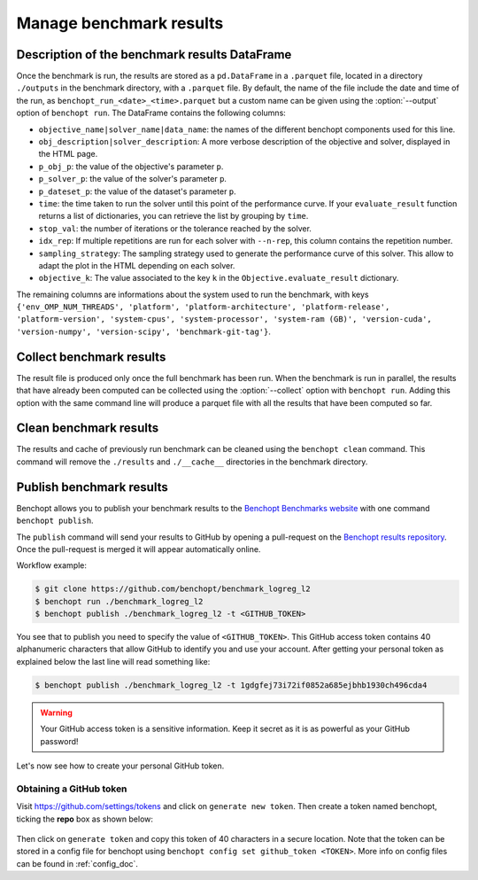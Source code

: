 .. _manage_results:

Manage benchmark results
========================

.. _benchmark_results:

Description of the benchmark results DataFrame
-----------------------------------------------


Once the benchmark is run, the results are stored as a ``pd.DataFrame`` in a
``.parquet`` file, located in a directory ``./outputs`` in the benchmark
directory, with a ``.parquet`` file.
By default, the name of the file include the date and time of the run,
as ``benchopt_run_<date>_<time>.parquet`` but a custom name can be given using
the :option:`--output` option of ``benchopt run``.
The DataFrame contains the following columns:

- ``objective_name|solver_name|data_name``: the names of the different benchopt
  components used for this line.
- ``obj_description|solver_description``: A more verbose description of the
  objective and solver, displayed in the HTML page.
- ``p_obj_p``: the value of the objective's parameter ``p``.
- ``p_solver_p``: the value of the solver's parameter ``p``.
- ``p_dateset_p``: the value of the dataset's parameter ``p``.
- ``time``: the time taken to run the solver until this point of the performance curve. 
  If your ``evaluate_result`` function returns a list of dictionaries,
  you can retrieve the list by grouping by ``time``.
- ``stop_val``: the number of iterations or the tolerance reached by the solver.
- ``idx_rep``: If multiple repetitions are run for each solver with ``--n-rep``,
  this column contains the repetition number.
- ``sampling_strategy``: The sampling strategy used to generate the performance
  curve of this solver. This allow to adapt the plot in the HTML depending on
  each solver.
- ``objective_k``: The value associated to the key ``k`` in the
  ``Objective.evaluate_result`` dictionary.

The remaining columns are informations about the system used to run the
benchmark, with keys ``{'env_OMP_NUM_THREADS', 'platform', 'platform-architecture', 'platform-release', 'platform-version', 'system-cpus', 'system-processor', 'system-ram (GB)', 'version-cuda', 'version-numpy', 'version-scipy', 'benchmark-git-tag'}``.


.. _collect_results:

Collect benchmark results
-------------------------

The result file is produced only once the full benchmark has been run.
When the benchmark is run in parallel, the results that have already been
computed can be collected using the :option:`--collect` option with
``benchopt run``. Adding this option with the same command line will
produce a parquet file with all the results that have been computed so far.


Clean benchmark results
-----------------------

The results and cache of previously run benchmark can be cleaned using the
``benchopt clean`` command. This command will remove the ``./results`` and
``./__cache__`` directories in the benchmark directory.


.. _publish_benchmark:

Publish benchmark results
-------------------------


Benchopt allows you to publish your benchmark results to
the `Benchopt Benchmarks website <https://benchopt.github.io/results/>`_
with one command ``benchopt publish``.

The ``publish`` command will send your results to GitHub by opening
a pull-request on the `Benchopt results repository <https://github.com/benchopt/results>`_.
Once the pull-request is merged it will appear automatically online.

Workflow example:

.. code-block::

    $ git clone https://github.com/benchopt/benchmark_logreg_l2
    $ benchopt run ./benchmark_logreg_l2
    $ benchopt publish ./benchmark_logreg_l2 -t <GITHUB_TOKEN>

You see that to publish you need to specify the value of ``<GITHUB_TOKEN>``.
This GitHub access token contains 40 alphanumeric characters that allow GitHub
to identify you and use your account.
After getting your personal token as explained below the last
line will read something like:

.. code-block::

    $ benchopt publish ./benchmark_logreg_l2 -t 1gdgfej73i72if0852a685ejbhb1930ch496cda4

.. warning::

    Your GitHub access token is a sensitive information. Keep it
    secret as it is as powerful as your GitHub password!

Let's now see how to create your personal GitHub token.

Obtaining a GitHub token
~~~~~~~~~~~~~~~~~~~~~~~~

Visit `https://github.com/settings/tokens <https://github.com/settings/tokens>`_
and click on ``generate new token``.
Then create a token named benchopt, ticking the **repo** box as shown below:

.. figure:: ../_static/github_benchopt_token.png
   :target: https://github.com/settings/tokens
   :align: center

Then click on ``generate token`` and copy this token of 40 characters in a
secure location. Note that the token can be stored in a config file for benchopt
using ``benchopt config set github_token <TOKEN>``. More info on config files can
be found in :ref:`config_doc`.
